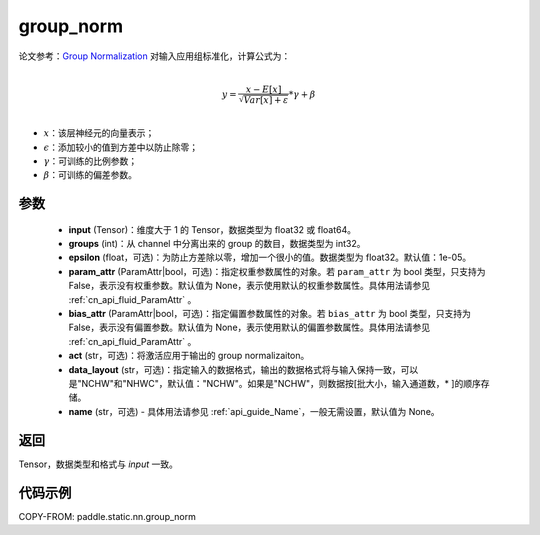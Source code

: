 .. _cn_api_fluid_layers_group_norm:

group_norm
-------------------------------


.. py:function::  paddle.static.nn.group_norm(input, groups, epsilon=1e-05, param_attr=None, bias_attr=None, act=None, data_layout='NCHW', name=None)

论文参考：`Group Normalization <https://arxiv.org/abs/1803.08494>`_
对输入应用组标准化，计算公式为：

.. math::

        \\{y} = \frac{{x - {E}\left[ x \right]}}{{\sqrt {{{Var}}\left[ x \right] + \varepsilon } }} * \gamma  + \beta \\
- :math:`x`：该层神经元的向量表示；
- :math:`\epsilon`：添加较小的值到方差中以防止除零；
- :math:`\gamma`：可训练的比例参数；
- :math:`\beta`：可训练的偏差参数。

参数
:::::::::

  - **input** (Tensor)：维度大于 1 的 Tensor，数据类型为 float32 或 float64。
  - **groups** (int)：从 channel 中分离出来的 group 的数目，数据类型为 int32。
  - **epsilon** (float，可选)：为防止方差除以零，增加一个很小的值。数据类型为 float32。默认值：1e-05。
  - **param_attr** (ParamAttr|bool，可选)：指定权重参数属性的对象。若 ``param_attr`` 为 bool 类型，只支持为 False，表示没有权重参数。默认值为 None，表示使用默认的权重参数属性。具体用法请参见 :ref:`cn_api_fluid_ParamAttr` 。
  - **bias_attr** (ParamAttr|bool，可选)：指定偏置参数属性的对象。若 ``bias_attr`` 为 bool 类型，只支持为 False，表示没有偏置参数。默认值为 None，表示使用默认的偏置参数属性。具体用法请参见 :ref:`cn_api_fluid_ParamAttr` 。
  - **act** (str，可选)：将激活应用于输出的 group normalizaiton。
  - **data_layout** (str，可选)：指定输入的数据格式，输出的数据格式将与输入保持一致，可以是"NCHW"和"NHWC"，默认值："NCHW"。如果是"NCHW"，则数据按[批大小，输入通道数，* ]的顺序存储。
  - **name** (str，可选) - 具体用法请参见 :ref:`api_guide_Name`，一般无需设置，默认值为 None。

返回
:::::::::

Tensor，数据类型和格式与 `input` 一致。

代码示例
:::::::::

COPY-FROM: paddle.static.nn.group_norm
